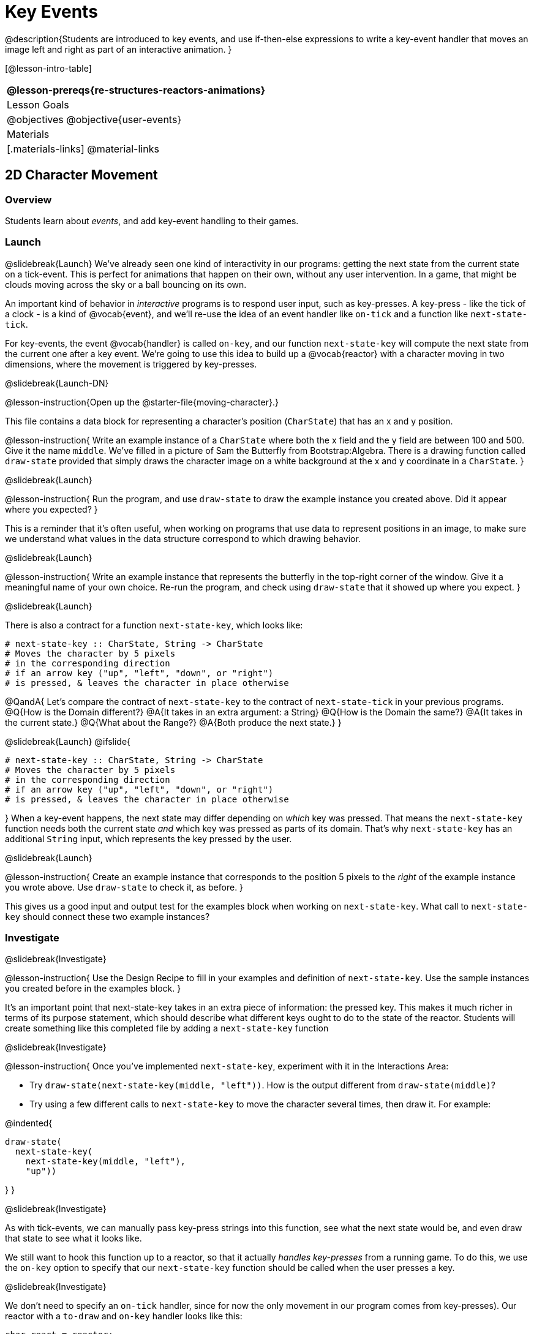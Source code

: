 = Key Events

@description{Students are introduced to key events, and use if-then-else expressions to write a key-event handler that moves an image left and right as part of an interactive animation. }

[@lesson-intro-table]
|===
@lesson-prereqs{re-structures-reactors-animations}

| Lesson Goals
|
@objectives
@objective{user-events}

| Materials
|[.materials-links]
@material-links

|===

== 2D Character Movement

=== Overview
Students learn about _events_, and add key-event handling to their games.

=== Launch 
@slidebreak{Launch}
We’ve already seen one kind of interactivity in our programs: getting the next state from the current state on a tick-event. This is perfect for animations that happen on their own, without any user intervention. In a game, that might be clouds moving across the sky or a ball bouncing on its own.

An important kind of behavior in _interactive_ programs is to respond user input, such as key-presses. A key-press - like the tick of a clock - is a kind of @vocab{event}, and we’ll re-use the idea of an event handler like `on-tick` and a function like `next-state-tick`.

For key-events, the event @vocab{handler} is called `on-key`, and our function `next-state-key` will compute the next state from the current one after a key event. We’re going to use this idea to build up a @vocab{reactor} with a character moving in two dimensions, where the movement is triggered by key-presses.

@slidebreak{Launch-DN}

@lesson-instruction{Open up the @starter-file{moving-character}.}

This file contains a data block for representing a character’s position (`CharState`) that has an x and y position.

@lesson-instruction{
Write an example instance of a `CharState` where both the x field and the y field are between 100 and 500. Give it the name `middle`. We’ve filled in a picture of Sam the Butterfly from Bootstrap:Algebra. There is a drawing function called `draw-state` provided that simply draws the character image on a white background at the x and y coordinate in a `CharState`.
}

@slidebreak{Launch}

@lesson-instruction{
Run the program, and use `draw-state` to draw the example instance you created above. Did it appear where you expected?
}

This is a reminder that it’s often useful, when working on programs that use data to represent positions in an image, to make sure we understand what values in the data structure correspond to which drawing behavior.

@slidebreak{Launch}

@lesson-instruction{
Write an example instance that represents the butterfly in the top-right corner of the window. Give it a meaningful name of your own choice. Re-run the program, and check using `draw-state` that it showed up where you expect.
}


@slidebreak{Launch}

There is also a contract for a function `next-state-key`, which looks like:

```
# next-state-key :: CharState, String -> CharState
# Moves the character by 5 pixels
# in the corresponding direction
# if an arrow key ("up", "left", "down", or "right")
# is pressed, & leaves the character in place otherwise
```

@QandA{
Let's compare the contract of `next-state-key` to the contract of `next-state-tick` in your previous programs.
@Q{How is the Domain different?}
@A{It takes in an extra argument: a String}
@Q{How is the Domain the same?}
@A{It takes in the current state.}
@Q{What about the Range?}
@A{Both produce the next state.}
}

@slidebreak{Launch}
@ifslide{
```
# next-state-key :: CharState, String -> CharState
# Moves the character by 5 pixels
# in the corresponding direction
# if an arrow key ("up", "left", "down", or "right")
# is pressed, & leaves the character in place otherwise
```
}
When a key-event happens, the next state may differ depending on _which_ key was pressed. That means the `next-state-key` function needs both the current state _and_ which key was pressed as parts of its domain. That’s why `next-state-key` has an additional `String` input, which represents the key pressed by the user.

@slidebreak{Launch}

@lesson-instruction{
Create an example instance that corresponds to the position 5 pixels to the _right_ of the example instance you wrote above. Use `draw-state` to check it, as before.
}

This gives us a good input and output test for the examples block when working on `next-state-key`. What call to `next-state-key` should connect these two example instances?

=== Investigate
@slidebreak{Investigate}

@lesson-instruction{
Use the Design Recipe to fill in your examples and definition of `next-state-key`. Use the sample instances you created before in the examples block.
}

It’s an important point that next-state-key takes in an extra piece of information: the pressed key. This makes it much richer in terms of its purpose statement, which should describe what different keys ought to do to the state of the reactor. Students will create something like this completed file by adding a `next-state-key` function

@slidebreak{Investigate}

@lesson-instruction{
Once you’ve implemented `next-state-key`, experiment with it in the Interactions Area:

- Try `draw-state(next-state-key(middle, "left"))`. How is the output different from `draw-state(middle)`? 
- Try using a few different calls to `next-state-key` to move the character several times, then draw it. For example: 

@indented{
```
draw-state(
  next-state-key(
    next-state-key(middle, "left"),
    "up"))
```
}
}

@slidebreak{Investigate}

As with tick-events, we can manually pass key-press strings into this function, see what the next state would be, and even draw that state to see what it looks like.

We still want to hook this function up to a reactor, so that it actually _handles key-presses_ from a running game. To do this, we use the `on-key` option to specify that our `next-state-key` function should be called when the user presses a key.

@slidebreak{Investigate}

We don’t need to specify an `on-tick` handler, since for now the only movement in our program comes from key-presses). Our reactor with a `to-draw` and `on-key` handler looks like this:
 
```
char-react = reactor:
  init: middle,
  to-draw: draw-state,
  on-key: next-state-key
end
```

@lesson-instruction{
Make your program create a reactor by that uses the `on-key` handler with the `next-state-key` function you just implemented. Run the program and use `char-react.interact()` to start the reactor. Does it work the way you expected?
}

@teacher{
If it doesn’t, check:

- Does the program have any typos or syntax errors?
- Do the examples of `next-state-key` match what you expect, creating a new `char` instance with appropriate x and y values?
- Do the examples pass the implementation of `next-state-key`?
- Did you remember to add `on-key` to the reactor?
- Did you remember to re-run the program and use `interact` to start the animation?
}

@teacher{
At this point, students have implemented enough to understand the behind-the-scenes work that was going on in @lesson-link{inequalities3-sam, Sam the Butterfly} from Bootstrap:Algebra.
}
=== Synthesize
@slidebreak{Synthesize}
@lesson-roleplay{
To act out a reactor with key-events, we will need four students:

(1) Someone to be the `next-state-key` function

(2) Someone to be the keyboard, shouting out keys that are pressed

(3) Someone to be the reactor

(4) Someone to be the the `draw-state` function
}

@teacher{Give each student a few sheets of paper and something to write with.}

@slidebreak{Synthesize}

- When a key is "pressed" by the keyboard, the reactor writes down the current state _and the key that was pressed_, then shows their paper to `next-state-key`.

- `next-state-key` produces a _new state,_ based on what the reactor wrote down. They write the new state, and then hand it back to the reactor.

- The reactor discards their old state, replacing it with the new one, and shows the new one to `draw-state`.

- `draw-state` produces an image, drawing it on paper and handing it to the reactor. The reactor holds it up as the new frame in the animation.

@teacher{
We recommend not having a next-state-tick function for this activity, to keep the focus on key events. You can add a on-tick handler in a separate stage when talking through games which have both time- and key-based events.

Optional: implement boundaries to keep character onscreen, using the same ideas as `safe-left` and `safe-right` from before. You can also write `safe-top` and `safe-bottom`, and use all of them to keep the character fully on the screen.

Optional: use `num-to-string` and `text` to display the position at the top of the window.
}

== Combining Ticks and Key-presses

=== Overview
This activity introduces students to Reactor programs that use key-events _and_ tick events. Students create a "digital pet", which responds to key commands but also changes state on its own.

=== Launch
@slidebreak{Launch-DN}
You’ve seen how to use functions to compute the next state in a game or animation for both tick and key events. We can combine these to make an interactive "`digital-pet`" from scratch!

@lesson-instruction{
Open the @starter-file{virtual-pet}. Run it. You will see a frame come up, showing a cat face and green status bars for the cat’s sleep and hunger.
}

@slidebreak{Launch}

Notice that not much is happening! To make this game more interesting, we want to add three behaviors to it:

- as time passes, the hunger and sleep values should decrease
- a human player should be able to increase hunger and sleep through key-presses
- the image of the cat should change when hunger and sleep both reach 0 (and the player loses the game)

=== Investigate
@slidebreak{Investigate}
In this lesson, you will extend the animation _three times_ - once for each of these behaviors, by adding or changing the functions that make up an animation.

To do this, you will use the _Animation Extension Worksheet_. Note that none of these extension require adding any new fields to the data definition! You will only need to add and edit functions like `next-state-tick`, `next-state-key`, and `draw-state`.

@slidebreak{Investigate}

Let's do the animation extension worksheet together:

@lesson-point{Extension 1: Decrease Hunger and Sleep on Ticks}

For this extension, we want to decrease the hunger by 2 and the sleep by 1 each time the animation ticks to a new frame.

@lesson-instruction{
Open your workbook to @printable-exercise{pet-animation-worksheet.adoc} and @printable-exercise{pet-animation-worksheet-samples.adoc}, which shows you the extension worksheet filled in for this extension.
}

@slidebreak{Investigate}

In this filled-in worksheet, the description from the problem is written down into the "goal" part of the worksheet. This is like the @vocab{Purpose Statement} for the feature.

@lesson-instruction{
Think about what sketches you would draw to illustrate the animation with this new behavior. Then check out the ones we drew on the example worksheet. Notice that they focus on the bars having different lengths.
}

@slidebreak{Investigate}

Next, we consider the tables that summarize what now changes in the animation.

@lesson-instruction{
What changes between frames now that didn’t in the starter file for the virtual pet?
}

The worksheet identifies that both hunger and sleep are changing in new ways. Since they aren’t new fields, this feature is completely dependent on existing data. We therefore leave the second table empty (since we aren’t adding new fields).

@slidebreak{Investigate}

Now we need to identify the parts that we need to write or update. We don’t need to change the data definition at all, because no new fields were added!

We _may_ need to update the `draw-state` function, since the size of the bars changes, and we will definitely need to write the `next-state-tick` function so things happen over time. We do not need to address anything about key-presses with this feature, so `next-state-key` is untouched.

Since `next-state-tick` has been added for this feature, *we need to add a `on-tick` handler to the reactor.*

@slidebreak{Investigate}

Now that we’ve planned what work needs to be done (on paper), we can start thinking about the code. As always, we write examples before we write functions, so we are clear on what we are trying to do.

@lesson-instruction{
Come up with two example instances of `PetState` that illustrate what should happen as we change the sleep and hunger fields. You can see the ones we chose on the worksheet. What’s another good example for us to use in coding and testing?
}

@slidebreak{Investigate}

In our samples, we estimate a bit from looking at the pictures, but note that we pick numbers that would work with the desired behavior -- `MIDPET` represents the state after 25 ticks, because hunger is 50 less (decreased by 2 each tick), and sleep is 25 less (decreased by 1 on each tick). The `LOSEPET` sample instance corresponds to the state when both hunger and sleep values are 0.

@lesson-instruction{
Use your sample instances to write examples of the `next-state-tick` function, which we marked as a to-do item on the first page of the worksheet.
}

@slidebreak{Investigate}

Now we need to use this information to edit the current code, checking off the boxes we identified as we go.

@lesson-instruction{
Look at the `draw-state` function: how will it need to change to draw boxes for the sleep and hunger values?
}

The `draw-state` function already does this, so we can check the `draw-state` changes off as being done (without doing additional work).

@slidebreak{Investigate}

@lesson-instruction{
Develop `next-state-tick`, using the contract in the starter file and the examples from the worksheet.
}
 
Once we’ve finished using the design recipe to implement `next-state-tick`, we can check off its box. Finally, we need to add the handler to the reactor so the reactor calls the function we just wrote on tick events.

@lesson-instruction{
Edit the `pet-react` reactor to include `next-state-tick` alongside the `on-tick` handler.
}

@slidebreak{InvestigateR}

@right{@image{images/cat-decreasing-bars.gif, 800}}Before moving on, make sure you have an animation like the one shown on the right. You should have ended up with something like this for your reactor:

```
pet-react = reactor:
  init: FULLPET,
  on-tick: next-state-tick,
  to-draw: draw-state
end
```

@slidebreak{Investigate}

@lesson-point{Modification 2: Key Events}

Next, we’ll add key events to the game so the player can increase them so they don’t reach zero!

@lesson-instruction{
- Turn to @printable-exercise{animation-worksheet.adoc} and @printable-exercise{animation-worksheet-samples.adoc, Animation Worksheet 2} in your workbook.
- Fill in the first page to plan out the following extension:
  * On a key-press, if the user pressed "`f`" (for "`feed`"), `hunger` should increase by 10.
  * If the user pressed "`s`" (for "`sleep`"), `sleep` should increase by 5.
  * If the user presses any other keys, nothing should change.
}

As you fill in the worksheet, think about useful sketches that capture this new feature, whether you need new fields, and which functions are affected.

@slidebreak{Investigate}

@lesson-instruction{
When you’ve implemented `next-state-key`, you can add it to the reactor at the bottom of the file with:

```
pet-react = reactor:
  init: FULLPET,
  on-key: next-state-key,
  on-tick: next-state-tick,
  to-draw: draw-state
end
```

...and test out your game!
}

@slidebreak{Investigate}

@lesson-point{
Modification 3: Change the Pet Image When Game is Lost
}

@lesson-instruction{
- When any bar reaches zero, the game is lost and your pet is sad -- make the picture change so the player knows they lost!
- In addition, when the game is lost, the "`f`" and "`s`" keys shouldn’t do anything. Instead, the user should be able to press the "`r`" key (for "`restart`"), to reset hunger and sleep 100, and start playing again.
- Use the an animation-extension worksheet to plan out your changes!
}

=== Synthesize
@slidebreak{Synthesize}
You now know everything you need to build interactive games that react to the keyboard, draw an image, and change over time!

These are the fundamentals of building up an interactive program, and there are a lot of games, simulations, or activities you can build already. For example, you could @lesson-link{re-making-pong, build Pong}, or the extended Ninja Cat, a more involved Pet Simulator, a game with levels, and much, much more.

@slidebreak{Synthesize}

Some of these ideas are more straightforward than others with what you know. The rest of the workbook and units are designed to show you different _features_ that you can add to interactive programs.

You can work through them all if you like, or come up with an idea for your own program, and try the ones that will help you build your very own program!

== Additional Exercises
@slidebreak{Supplemental}

- Find your own images to create a different virtual pet Stop the bars from overflowing some maximum (produce something like this completed game). 
- Add an `x-coord` to the `PetState` so the pet moves around, either on key-press or based on clock ticks.
- Add a `costume` to the `PetState`, then change the draw-pet function so that it changes the costume based on the pet’s mood (`if a-pet.hunger <= 50`, show a picture of the pet looking hungry)
